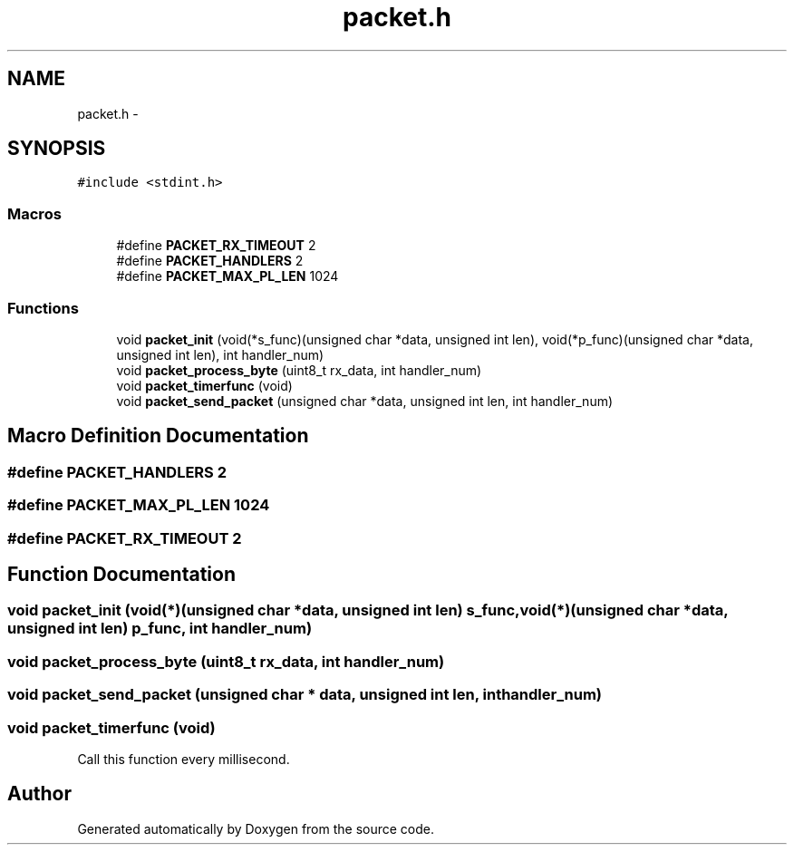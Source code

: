 .TH "packet.h" 3 "Wed Sep 16 2015" "Doxygen" \" -*- nroff -*-
.ad l
.nh
.SH NAME
packet.h \- 
.SH SYNOPSIS
.br
.PP
\fC#include <stdint\&.h>\fP
.br

.SS "Macros"

.in +1c
.ti -1c
.RI "#define \fBPACKET_RX_TIMEOUT\fP   2"
.br
.ti -1c
.RI "#define \fBPACKET_HANDLERS\fP   2"
.br
.ti -1c
.RI "#define \fBPACKET_MAX_PL_LEN\fP   1024"
.br
.in -1c
.SS "Functions"

.in +1c
.ti -1c
.RI "void \fBpacket_init\fP (void(*s_func)(unsigned char *data, unsigned int len), void(*p_func)(unsigned char *data, unsigned int len), int handler_num)"
.br
.ti -1c
.RI "void \fBpacket_process_byte\fP (uint8_t rx_data, int handler_num)"
.br
.ti -1c
.RI "void \fBpacket_timerfunc\fP (void)"
.br
.ti -1c
.RI "void \fBpacket_send_packet\fP (unsigned char *data, unsigned int len, int handler_num)"
.br
.in -1c
.SH "Macro Definition Documentation"
.PP 
.SS "#define PACKET_HANDLERS   2"

.SS "#define PACKET_MAX_PL_LEN   1024"

.SS "#define PACKET_RX_TIMEOUT   2"

.SH "Function Documentation"
.PP 
.SS "void packet_init (void(*)(unsigned char *data, unsigned int len) s_func, void(*)(unsigned char *data, unsigned int len) p_func, int handler_num)"

.SS "void packet_process_byte (uint8_t rx_data, int handler_num)"

.SS "void packet_send_packet (unsigned char * data, unsigned int len, int handler_num)"

.SS "void packet_timerfunc (void)"
Call this function every millisecond\&. 
.SH "Author"
.PP 
Generated automatically by Doxygen from the source code\&.
